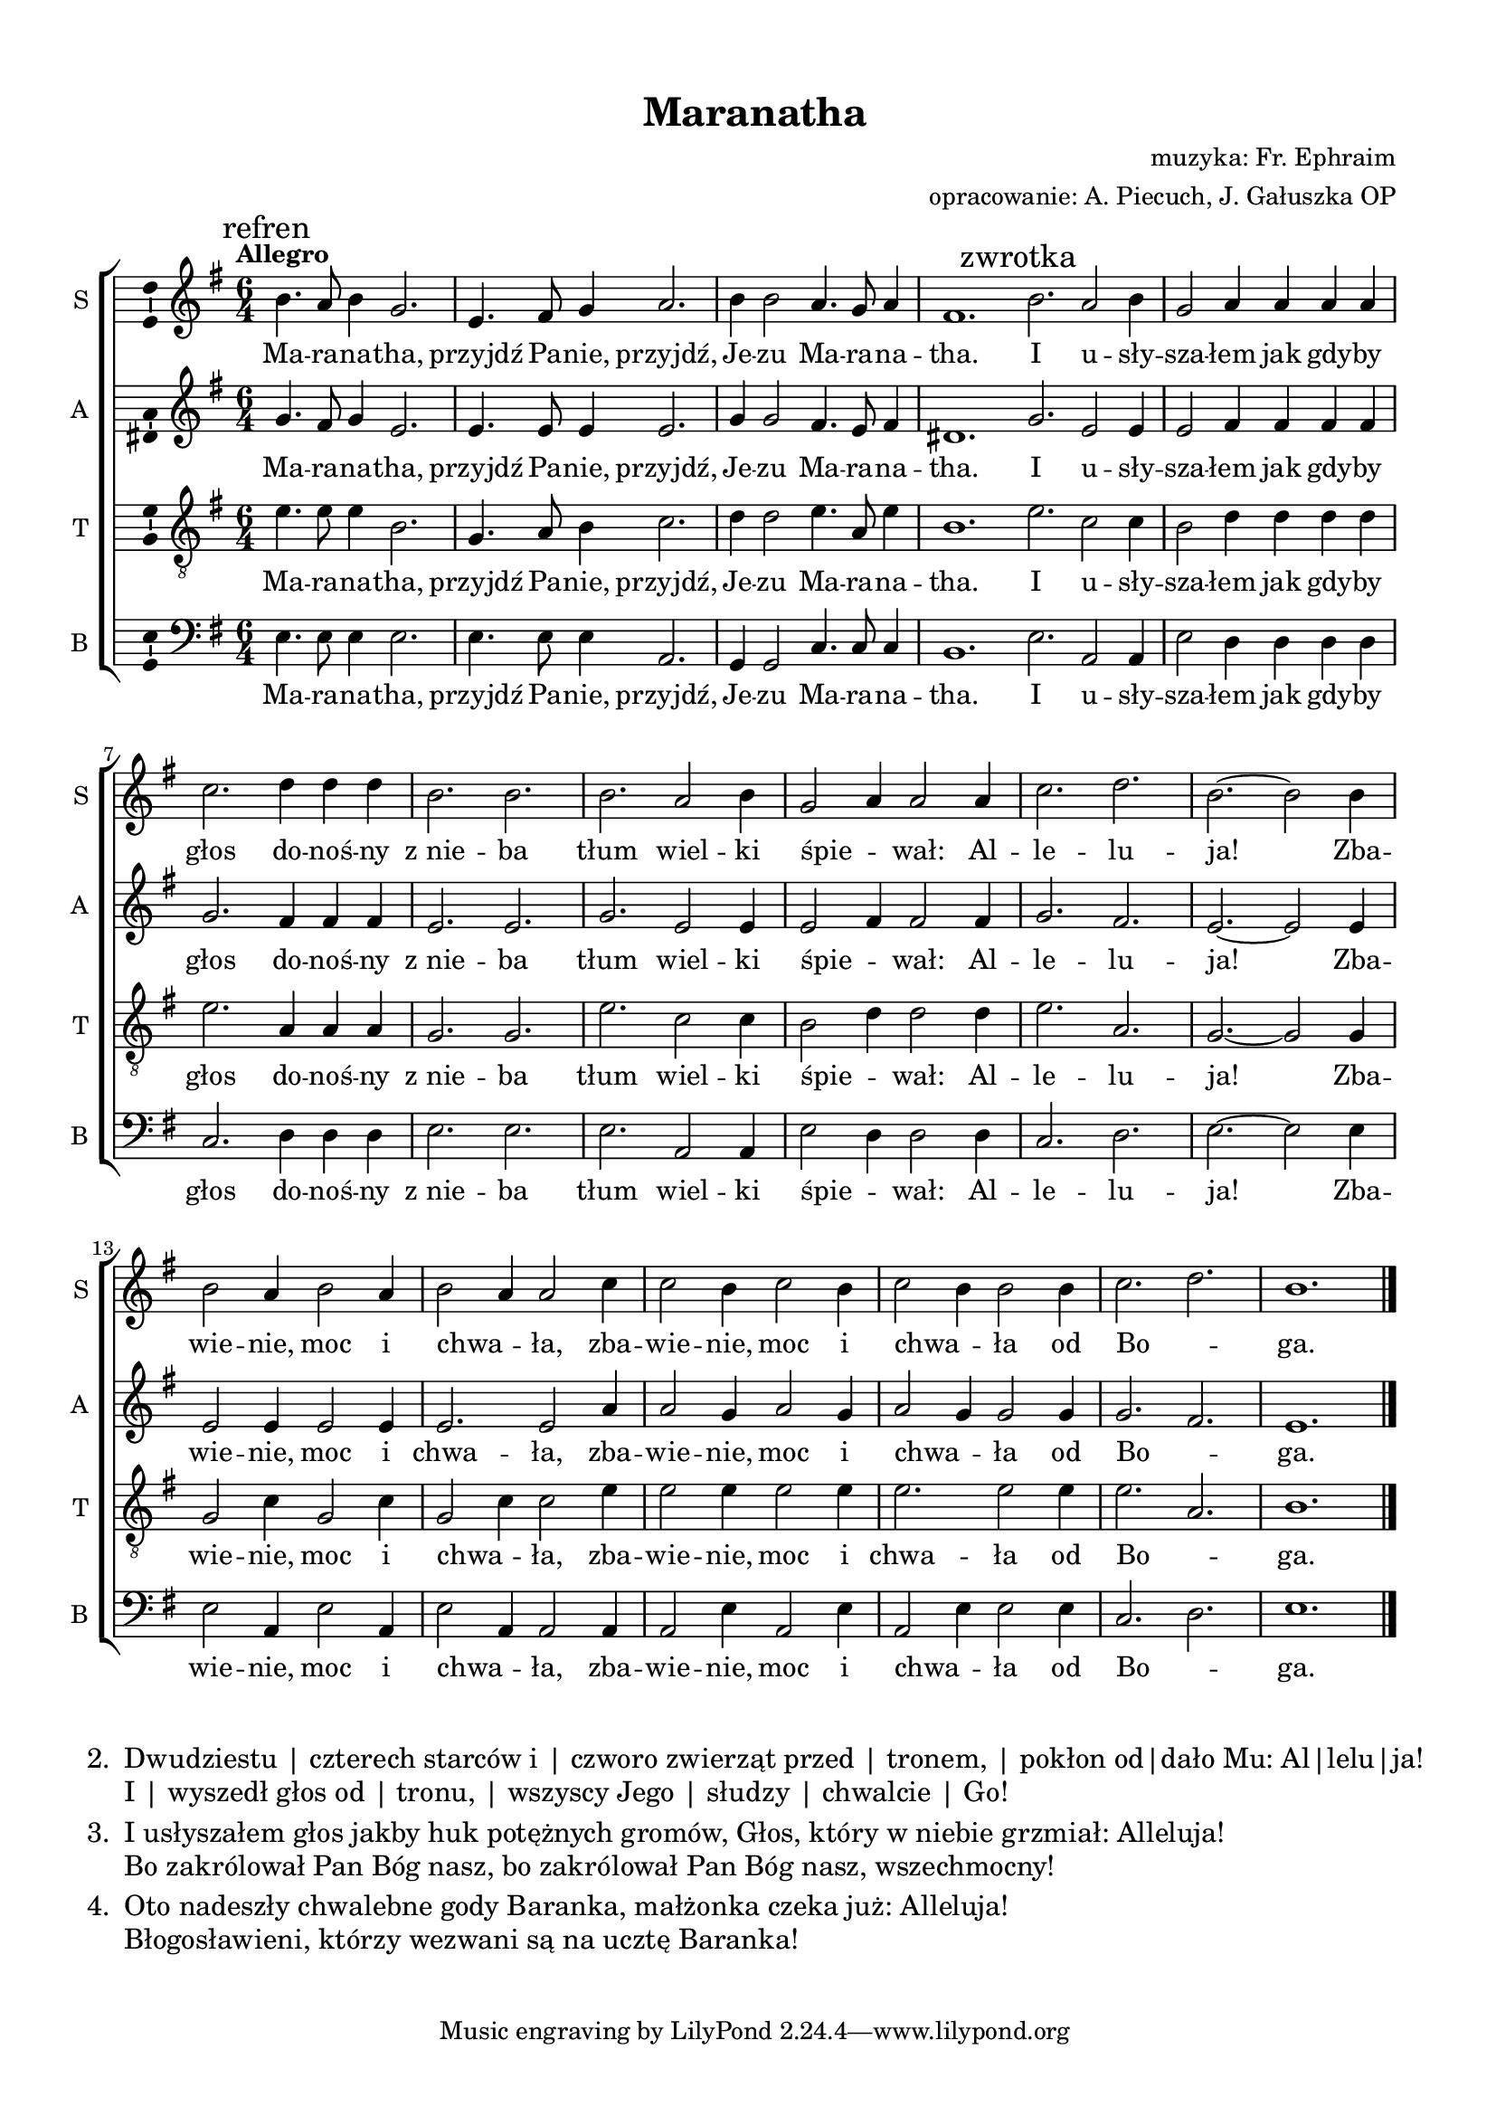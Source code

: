 right = { \once \override LyricText #'self-alignment-X = #-0.8 }
righty = { \once \override LyricText #'self-alignment-X = #-0.6 }
rightyy = { \once \override LyricText #'self-alignment-X = #-0.4 }
rightyyy = { \once \override LyricText #'self-alignment-X = #-0.2 }
left = { \once \override LyricText #'self-alignment-X = #0.8 }
lefty = { \once \override LyricText #'self-alignment-X = #0.6 }
leftyy = { \once \override LyricText #'self-alignment-X = #0.4 }
leftyyy = { \once \override LyricText #'self-alignment-X = #0.2 }

\header	{
  title = "Maranatha"
  composer = "muzyka: Fr. Ephraim"
  arranger = "opracowanie: A. Piecuch, J. Gałuszka OP"
}

\paper {
  top-margin = 12 \mm
  left-margin = 16 \mm
  right-margin = 14 \mm
  bottom-margin = 10 \mm
  ragged-last-bottom = ##f
}

#(set-global-staff-size 18)

sopran = \relative f' {
  \time 6/4
  \key e \minor
  \tempo Allegro
  \mark "refren"
  b4. a8 b4 g2.
  e4. fis8 g4 a2.
  b4 b2 a4. g8 a4
  fis1.
  \bar ":|"
  \mark "zwrotka"
  b2. a2 b4
  g2 a4 a a a
  c2. d4 d d
  b2. b
  b2. a2 b4
  g2\melisma a4\melismaEnd a2 a4
  c2. d2.
  b2. ~ b2 b4
  b2 a4 b2 a4
  b2\melisma a4\melismaEnd a2 c4
  c2 b4 c2 b4
  c2\melisma b4\melismaEnd b2 b4
  c2. d2.
  b1.
  \bar "|."
}

alt = \relative f' {
  \time 6/4
  \key e \minor
  g4. fis8 g4 e2.
  e4. e8 e4 e2.
  g4 g2 fis4. e8 fis4
  dis1.
  g2. e2 e4
  e2 fis4 fis fis fis
  g2. fis4 fis fis
  e2. e
  g2. e2 e4
  e2\melisma fis4\melismaEnd fis2 fis4
  g2. fis2.
  e2. ~ e2 e4
  e2 e4 e2 e4
  e2. e2 a4
  a2 g4 a2 g4
  a2\melisma g4\melismaEnd g2 g4
  g2. fis2.
  e1.
  \bar "|."
}

tenor = \relative f' {
  \time 6/4
  \key e \minor
  \clef "G_8"
  e4. e8 e4 b2.
  g4. a8 b4 c2.
  d4 d2 e4. a,8 e'4
  b1.
  e2. c2 c4
  b2 d4 d d d
  e2. a,4 a a
  g2. g
  e'2. c2 c4
  b2\melisma d4\melismaEnd d2 d4
  e2. a,2.
  g2. ~ g2 g4
  g2 c4 g2 c4
  g2\melisma c4\melismaEnd c2 e4
  e2 e4 e2 e4
  e2. e2 e4
  e2. a,2.
  b1.
  \bar "|."
}

bas = \relative f {
  \time 6/4
  \key e \minor
  \clef F
  e4. e8 e4 e2.
  e4. e8 e4 a,2.
  g4 g2 c4. c8 c4
  b1.
  e2. a,2 a4
  e'2 d4 d d d
  c2. d4 d d
  e2. e
  e2. a,2 a4
  e'2\melisma d4\melismaEnd d2 d4
  c2. d2.
  e2. ~ e2 e4
  e2 a,4 e'2 a,4
  e'2\melisma a,4\melismaEnd a2 a4
  a2 e'4 a,2 e'4
  a,2\melisma e'4\melismaEnd e2 e4
  c2. d2.
  e1.
  \bar "|."
}


tekst = \lyricmode {
  Ma -- ra -- na -- tha,
  przyjdź Pa -- nie, przyjdź,
  Je -- zu Ma -- ra -- na -- tha.
  I u -- sły -- sza -- łem jak gdy -- by głos
  do -- noś -- ny z_nie -- ba
  tłum wiel -- ki śpie -- wał:
  Al -- le -- lu -- ja!
  Zba -- wie -- nie, moc i chwa -- ła,
  zba -- wie -- nie, moc i chwa -- ła
  od Bo -- _ ga.
}



%--------------------------------LAYOUT--------------------------------
\score {
  \new ChoirStaff <<
    \new Staff = soprano {
      \clef treble
      \set Staff.instrumentName = "S "
      \set Staff.shortInstrumentName = "S "
      \new Voice = soprano {
        \set Voice.midiInstrument = "clarinet"
        \sopran
      }
    }
    \new Lyrics = sopranolyrics \lyricsto soprano \tekst

    \new Staff = alto {
      \clef treble
      \set Staff.instrumentName = "A "
      \set Staff.shortInstrumentName = "A "
      \new Voice = alto {
        \set Voice.midiInstrument = "english horn"
        \alt
      }
    }
    \new Lyrics = altolyrics \lyricsto alto \tekst

    \new Staff = tenor {
      \clef "treble_8"
      \set Staff.instrumentName = "T "
      \set Staff.shortInstrumentName = "T "
      \new Voice = tenor {
        \set Voice.midiInstrument = "english horn"
        \tenor
      }
    }
    \new Lyrics = tenorlyrics \lyricsto tenor \tekst

    \new Staff = bass {
      \clef bass
      \set Staff.instrumentName = "B "
      \set Staff.shortInstrumentName = "B "
      \new Voice = bass {
        \set Voice.midiInstrument = "clarinet"
        \bas
      }
    }
    \new Lyrics = basslyrics \lyricsto bass \tekst
  >>
  \layout {
    indent = 0\cm
    \context {
      \Staff \consists "Ambitus_engraver"
    }
  }
  \midi {}
}

\markup {
  \fill-line {
    \large {
      \hspace #0.1
      \column {
        \line {
          "2. "
          \column {
            "Dwudziestu | czterech starców i | czworo zwierząt przed | tronem, | pokłon od|dało Mu: Al|lelu|ja!"
            "I | wyszedł głos od | tronu, | wszyscy Jego | słudzy | chwalcie | Go!"
          }
        }
        \hspace #0.1
        \line {
          "3. "
          \column {
            "I usłyszałem głos jakby huk potężnych gromów, Głos, który w niebie grzmiał: Alleluja!"
            "Bo zakrólował Pan Bóg nasz, bo zakrólował Pan Bóg nasz, wszechmocny!"
          }
        }
        \hspace #0.1
        \line {
          "4. "
          \column {
            "Oto nadeszły chwalebne gody Baranka, małżonka czeka już: Alleluja!"
            "Błogosławieni, którzy wezwani są na ucztę Baranka!"
          }
        }
      }
      \hspace #0.1
    }
  }
}

\markup \vspace #1

%{
  \new RhythmicStaff {
  \time 6/4
  c2. c2 c4
  c2 c4 c c c
  c2 c4 c c c
  c2. c2.
  c2. c2 c4
  c2 c4 c2 c4
  c2. c2.
  c2. ~ c2
  }
  \addlyrics {
  Dwu -- dzie -- stu czte -- rech star -- ców i czwo -- ro zwie -- rząt przed tro -- nem,
  po -- kłon od -- da -- ło Mu: Al -- le -- lu -- ja!
  I wy -- szedł głos od tro -- nu, wszy -- scy Je -- go słu -- dzy chwal -- cie Go!
  }
%}